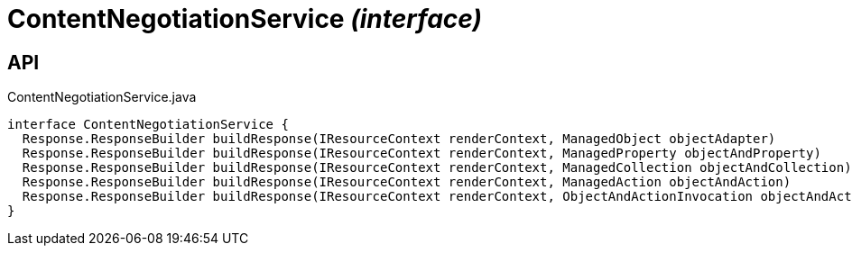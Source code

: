 = ContentNegotiationService _(interface)_
:Notice: Licensed to the Apache Software Foundation (ASF) under one or more contributor license agreements. See the NOTICE file distributed with this work for additional information regarding copyright ownership. The ASF licenses this file to you under the Apache License, Version 2.0 (the "License"); you may not use this file except in compliance with the License. You may obtain a copy of the License at. http://www.apache.org/licenses/LICENSE-2.0 . Unless required by applicable law or agreed to in writing, software distributed under the License is distributed on an "AS IS" BASIS, WITHOUT WARRANTIES OR  CONDITIONS OF ANY KIND, either express or implied. See the License for the specific language governing permissions and limitations under the License.

== API

[source,java]
.ContentNegotiationService.java
----
interface ContentNegotiationService {
  Response.ResponseBuilder buildResponse(IResourceContext renderContext, ManagedObject objectAdapter)
  Response.ResponseBuilder buildResponse(IResourceContext renderContext, ManagedProperty objectAndProperty)
  Response.ResponseBuilder buildResponse(IResourceContext renderContext, ManagedCollection objectAndCollection)
  Response.ResponseBuilder buildResponse(IResourceContext renderContext, ManagedAction objectAndAction)
  Response.ResponseBuilder buildResponse(IResourceContext renderContext, ObjectAndActionInvocation objectAndActionInvocation)
}
----

